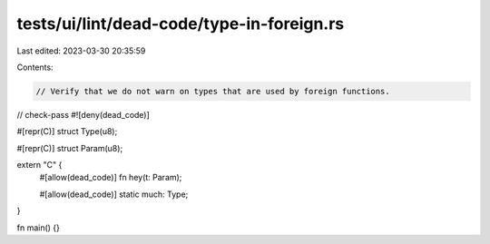 tests/ui/lint/dead-code/type-in-foreign.rs
==========================================

Last edited: 2023-03-30 20:35:59

Contents:

.. code-block:: rs

    // Verify that we do not warn on types that are used by foreign functions.
// check-pass
#![deny(dead_code)]

#[repr(C)]
struct Type(u8);

#[repr(C)]
struct Param(u8);

extern "C" {
    #[allow(dead_code)]
    fn hey(t: Param);

    #[allow(dead_code)]
    static much: Type;
}

fn main() {}


